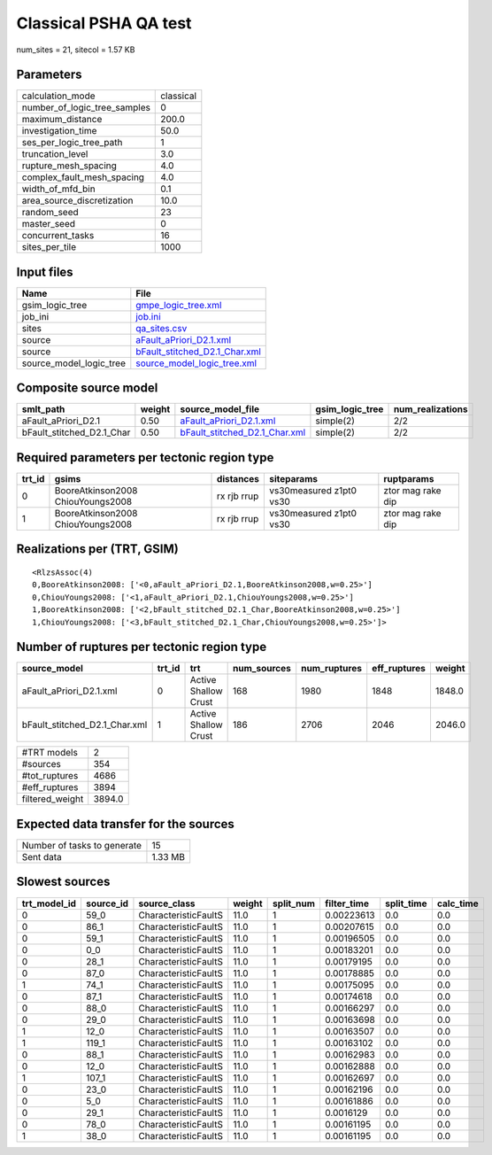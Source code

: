 Classical PSHA QA test
======================

num_sites = 21, sitecol = 1.57 KB

Parameters
----------
============================ =========
calculation_mode             classical
number_of_logic_tree_samples 0        
maximum_distance             200.0    
investigation_time           50.0     
ses_per_logic_tree_path      1        
truncation_level             3.0      
rupture_mesh_spacing         4.0      
complex_fault_mesh_spacing   4.0      
width_of_mfd_bin             0.1      
area_source_discretization   10.0     
random_seed                  23       
master_seed                  0        
concurrent_tasks             16       
sites_per_tile               1000     
============================ =========

Input files
-----------
======================= ================================================================
Name                    File                                                            
======================= ================================================================
gsim_logic_tree         `gmpe_logic_tree.xml <gmpe_logic_tree.xml>`_                    
job_ini                 `job.ini <job.ini>`_                                            
sites                   `qa_sites.csv <qa_sites.csv>`_                                  
source                  `aFault_aPriori_D2.1.xml <aFault_aPriori_D2.1.xml>`_            
source                  `bFault_stitched_D2.1_Char.xml <bFault_stitched_D2.1_Char.xml>`_
source_model_logic_tree `source_model_logic_tree.xml <source_model_logic_tree.xml>`_    
======================= ================================================================

Composite source model
----------------------
========================= ====== ================================================================ =============== ================
smlt_path                 weight source_model_file                                                gsim_logic_tree num_realizations
========================= ====== ================================================================ =============== ================
aFault_aPriori_D2.1       0.50   `aFault_aPriori_D2.1.xml <aFault_aPriori_D2.1.xml>`_             simple(2)       2/2             
bFault_stitched_D2.1_Char 0.50   `bFault_stitched_D2.1_Char.xml <bFault_stitched_D2.1_Char.xml>`_ simple(2)       2/2             
========================= ====== ================================================================ =============== ================

Required parameters per tectonic region type
--------------------------------------------
====== ================================= =========== ======================= =================
trt_id gsims                             distances   siteparams              ruptparams       
====== ================================= =========== ======================= =================
0      BooreAtkinson2008 ChiouYoungs2008 rx rjb rrup vs30measured z1pt0 vs30 ztor mag rake dip
1      BooreAtkinson2008 ChiouYoungs2008 rx rjb rrup vs30measured z1pt0 vs30 ztor mag rake dip
====== ================================= =========== ======================= =================

Realizations per (TRT, GSIM)
----------------------------

::

  <RlzsAssoc(4)
  0,BooreAtkinson2008: ['<0,aFault_aPriori_D2.1,BooreAtkinson2008,w=0.25>']
  0,ChiouYoungs2008: ['<1,aFault_aPriori_D2.1,ChiouYoungs2008,w=0.25>']
  1,BooreAtkinson2008: ['<2,bFault_stitched_D2.1_Char,BooreAtkinson2008,w=0.25>']
  1,ChiouYoungs2008: ['<3,bFault_stitched_D2.1_Char,ChiouYoungs2008,w=0.25>']>

Number of ruptures per tectonic region type
-------------------------------------------
============================= ====== ==================== =========== ============ ============ ======
source_model                  trt_id trt                  num_sources num_ruptures eff_ruptures weight
============================= ====== ==================== =========== ============ ============ ======
aFault_aPriori_D2.1.xml       0      Active Shallow Crust 168         1980         1848         1848.0
bFault_stitched_D2.1_Char.xml 1      Active Shallow Crust 186         2706         2046         2046.0
============================= ====== ==================== =========== ============ ============ ======

=============== ======
#TRT models     2     
#sources        354   
#tot_ruptures   4686  
#eff_ruptures   3894  
filtered_weight 3894.0
=============== ======

Expected data transfer for the sources
--------------------------------------
=========================== =======
Number of tasks to generate 15     
Sent data                   1.33 MB
=========================== =======

Slowest sources
---------------
============ ========= ==================== ====== ========= =========== ========== =========
trt_model_id source_id source_class         weight split_num filter_time split_time calc_time
============ ========= ==================== ====== ========= =========== ========== =========
0            59_0      CharacteristicFaultS 11.0   1         0.00223613  0.0        0.0      
0            86_1      CharacteristicFaultS 11.0   1         0.00207615  0.0        0.0      
0            59_1      CharacteristicFaultS 11.0   1         0.00196505  0.0        0.0      
0            0_0       CharacteristicFaultS 11.0   1         0.00183201  0.0        0.0      
0            28_1      CharacteristicFaultS 11.0   1         0.00179195  0.0        0.0      
0            87_0      CharacteristicFaultS 11.0   1         0.00178885  0.0        0.0      
1            74_1      CharacteristicFaultS 11.0   1         0.00175095  0.0        0.0      
0            87_1      CharacteristicFaultS 11.0   1         0.00174618  0.0        0.0      
0            88_0      CharacteristicFaultS 11.0   1         0.00166297  0.0        0.0      
0            29_0      CharacteristicFaultS 11.0   1         0.00163698  0.0        0.0      
1            12_0      CharacteristicFaultS 11.0   1         0.00163507  0.0        0.0      
1            119_1     CharacteristicFaultS 11.0   1         0.00163102  0.0        0.0      
0            88_1      CharacteristicFaultS 11.0   1         0.00162983  0.0        0.0      
0            12_0      CharacteristicFaultS 11.0   1         0.00162888  0.0        0.0      
1            107_1     CharacteristicFaultS 11.0   1         0.00162697  0.0        0.0      
0            23_0      CharacteristicFaultS 11.0   1         0.00162196  0.0        0.0      
0            5_0       CharacteristicFaultS 11.0   1         0.00161886  0.0        0.0      
0            29_1      CharacteristicFaultS 11.0   1         0.0016129   0.0        0.0      
0            78_0      CharacteristicFaultS 11.0   1         0.00161195  0.0        0.0      
1            38_0      CharacteristicFaultS 11.0   1         0.00161195  0.0        0.0      
============ ========= ==================== ====== ========= =========== ========== =========